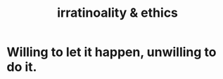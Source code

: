 :PROPERTIES:
:ID:       dcbdb66e-55cb-46ce-af74-97aa841ddda7
:END:
#+title: irratinoality & ethics
* Willing to let it happen, unwilling to do it.
